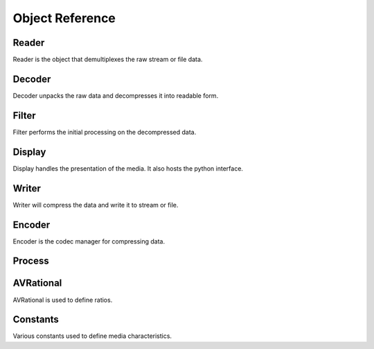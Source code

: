 Object Reference
================

.. _reader:

Reader
------

Reader is the object that demultiplexes the raw stream or file data.

.. py:class:: avio.Reader(str desc)

    Initializes the media reader.

    :param desc: Required media description e.g. "sample.mp4".
    :type desc: str

    .. py:method:: duration()

        :return: The duration of the stream in milliseconds.
        :rtype: int

    .. py:method:: start_time()

        Returns the start time of the media, usually zero, but not always.

        :return: The media start time in milliseconds.
        :rtype: int

    .. py:method:: bit_rate()

        Returns the bit rate of the stream.  This determines the density of the compression, which will 
        affect the accuracy of the uncompressed media.  Higher bit rates will render more accurate 
        display at the expense of larger file sizes or higher stream bandwidth.

        :return: The bit rate in bytes
        :rtype: int

    .. py:method:: start_from(int start)

        The reader can be instructed to start from a point in the middle of the stream.

        :param start: The starting point in milliseconds
        :type start: int

    .. py:method:: end_at(int end)

        The reader can be instructed to stop before the end of the stream.

        :param end: The end point in milliseconds
        :type end: int

    .. py:method:: has_video()

        :return: Whether or not the stream has a video component
        :rtype: bool

    .. py:method:: width()

        :return: The width of the video frames in pixels
        :rtype: int

    .. py:method:: height()

        :return: The height of the video frames in pixels
        :rtype: int

    .. py:method:: frame_rate()

        The frame rate of the media is the number of video frames displayed per second.  This parameter 
        will affect the motion accuracy of the video.  Higher frame rates will appear to move more 
        smoothly.  The frame rate is expressed as an AVRational, which is a fraction of two integers.

        :return: The video frame rate
        :rtype: avio.AVRational

    .. py:method:: pix_fmt()

        The pixel format of the video, expressed as a constant.  See the discussion on pixel formats 
        nearby for more detailed information.

        :return: Pixel Format
        :rtype: avio.AVPixelFormat

    .. py:method:: str_pix_fmt()

        :return: The pixel format in a human readable string
        :rtype: str

    .. py:method:: video_codec()

        The codec describes the compression format for the media, expressed as a constant.  See the discussion
        on codecs nearby for more detailed information.

        :return: The codec ID
        :rtype: avio.AVCodecID

    .. py:method:: str_video_codec()

        :return: The codec ID in a human readable string
        :rtype: str

    .. py:method:: video_bit_rate()

        :return: The bit rate of the video component of the multimedia
        :rtype: int

    .. py:method:: video_time_base()

        The time base describes a factor that determines the calculation of the presentation time stamp (pts). 
        See the discussion on pts nearby for more detailed information.

        :return: The video time base
        :rtype: avio.AVRational

    .. py:method:: has_audio()

        :return: Whether or not the stream has an audio component
        :rtype: bool

    .. py:method:: channels()

        :return: Number of audio channels, e.g. stereo = 2
        :rtype: int

    .. py:method:: sample_rate()

        :return: The number of samples per second of audio in the stream
        :rtype: int

    .. py:method:: frame_size()

        :return: The number of samples contained in a single frame of audio data
        :rtype: int

    .. py:method:: channel_layout()

        :return: The audio channel layout of the stream, expressed as a constant
        :rtype: int

    .. py:method:: str_channel_layout()

        :return: The audio channel layout in a human readable string
        :rtype: str

    .. py:method:: sample_format()

        :return: The audio sample format, expressed as a constant
        :rtype: avio.AVSampleFormat

    .. py:method:: str_sample_format()

        :return: The audio sample format in a human readable string
        :rtype: str

    .. py:method:: audio_codec()

        The codec describes the compression format for the media, expressed as a constant.  See the discussion
        on codecs nearby for more detailed information.

        :return: The codec ID
        :rtype: avio.AVCodecID

    .. py:method:: str_audio_codec()

        :return: The codec ID in a human readable string
        :rtype: str

    .. py:method:: audio_bit_rate()

        :return: The bit rate of the audio component of the multimedia
        :rtype: int

    .. py:method:: audio_time_base()

        The time base describes a factor that determines the calculation of the presentation time stamp (pts). 
        See the discussion on pts nearby for more detailed information.

        :return: The audio time base
        :rtype: avio.AVRational

    .. py:method:: video_out()

        :return: The name of the video output queue
        :rtype: str

    .. py:method:: audio_out()

        :return: The name of the audio output queue
        :rtype: str

    .. py:method:: set_video_out(str name)

        :param name: The video output queue name
        :type name: str

    .. py:method:: set_audio_out(str name)

        :param name: The audio output queue name
        :type name: str

    .. py:attribute:: vpq_max_size

        This attribute sets the maximum size of the reader video queue.  For local files, the default 
        value of 1 is a setting that produces good results.  Streams arriving over the network may 
        require a larger buffer to accomodate structural issues or timing delays in order to preserve 
        the data without dropping frames.  The attribute is set by the user.

        :type: int
        :value: 1

    .. py:attribute:: apq_max_size

        This attribute sets the maximum size of the reader audio queue.  For local files, the default 
        value of 1 is a setting that produces good results.  Streams arriving over the network may 
        require a larger buffer to accomodate structural issues or timing delays in order to preserve 
        the data without dropping frames.  The attribute is set by the user if needed.

        :type: int
        :value: 1

    .. py:attribute:: show_video_pkts

        This attribute may be used to observe the characteristics of video packets in the media.  This 
        may be useful when troubleshooting applications.  This attribute is set by the user if desired.

        :type: bool
        :value: False

    .. py:attribute:: show_audio_pkts

        This attribute may be used to observe the characteristics of audio packets in the media.  This 
        may be useful when troubleshooting applications.  This attribute is set by the user if desired.

        :type: bool
        :value: False

.. _decoder:

Decoder
-------

Decoder unpacks the raw data and decompresses it into readable form.

.. py:class:: avio.Decoder(avio.Reader reader, avio.AVMediaType media_type, avio.AVHWDeviceType 
    hw_device_type = AV_HWDEVICE_TYPE_NONE)

    Initializes the decoder.  A Reader is required to feed packets to the decoder.  The user is required to 
    specify the media type for the decoder.  An option for a hardware device is available for use if the 
    host machine is equipped with the appropriate hardware and drivers.

    Note that the Decoder object is a dual purpose entity that provides functionality for both video and 
    audio streams.  The corresponding methods described apply only to the relevant media type being decoded.

    :param reader: Required media reader.
    :type reader: avio.Reader

    :param media_type: Required media type for decoding
    :type media_type: avio.AVMediaType

    :param hw_device_type: Optional hardware device type
    :type hw_device_type: avio.AVHWDeviceType

    .. py:method:: video_in()

        :return:  The name of the video input queue
        :rtype: str
        
    .. py:method:: audio_in()

        :return:  The name of the audio input queue
        :rtype: str
        
    .. py:method:: video_out()

        :return:  The name of the video output queue
        :rtype: str
        
    .. py:method:: audio_out()

        :return:  The name of the audio output queue
        :rtype: str
        
    .. py:method:: set_video_in(str name)

        :param name:  The video input queue name
        :type name: str

    .. py:method:: set_audio_in(str name)

        :param name:  The audio input queue name
        :type name: str
        
    .. py:method:: set_video_out(str name)

        :param name:  The video output queue name
        :type name: str
        
    .. py:method:: set_audio_out(str name)

        :param name:  The audio output queue name
        :type name: str

    .. py:attribute:: show_frames

        This attribute may be used to observe the characteristics of frames produced by 
        the decoder.  This  may be useful when troubleshooting applications.  This 
        attribute is set by the user if desired.

        :type: bool
        :value: False


.. _filter:

Filter
------

Filter performs the initial processing on the decompressed data.

.. py:class:: avio.Filter(avio.Decoder decoder, str desc)

    Initializes the Filter.  A Decoder is required to feed frames to the filter.  

    Note that the Filter object is a dual purpose entity that provides functionality for both video and 
    audio streams.  The corresponding methods described apply only to the relevant media type being filtered.

    :param decoder: Required decoder.
    :type decoder: avio.Decoder

    :param desc: Required string description of the filter operation
    :type desc: str

    .. py:method:: width()
        
        :return:  The width of the frame in pixels
        :rtype: int

    .. py:method:: height()
        
        :return:  The height of the frame in pixels
        :rtype: int

    .. py:method:: pix_fmt()

        :return:  The pixel format of the frame
        :rtype: avio.AVPixelFormat

    .. py:method:: sample_rate()

        :return:  The sample rate of the stream
        :rtype: int

    .. py:method:: channels()

        :return:  The number of channels of the stream
        :rtype: int

    .. py:method:: channel_layout()

        :return:  The channel layout of the stream
        :rtype: int

    .. py:method:: sample_format()

        :return:  The sample format of the stream
        :rtype: avio.AVSampleFormat

    .. py:method:: frame_size()

        :return:  The frame size the stream
        :rtype: int

    .. py:method:: video_in()

        :return:  The name of the video input queue
        :rtype: str
        
    .. py:method:: audio_in

        :return:  The name of the audio input queue
        :rtype: str
        
    .. py:method:: video_out

        :return:  The name of the video output queue
        :rtype: str
        
    .. py:method:: audio_out

        :return:  The name of the audio output queue
        :rtype: str
        
    .. py:method:: set_video_in(str name)

        :param name:  The video input queue name
        :type name: str

    .. py:method:: set_audio_in(str name)

        :param name:  The audio input queue name
        :type name: str
        
    .. py:method:: set_video_out(str name)

        :param name:  The video output queue name
        :type name: str
        
    .. py:method:: set_audio_out(str name)

        :param name:  The audio output queue name
        :type name: str


.. _display:

Display
-------

Display handles the presentation of the media.  It also hosts the python interface.

.. py:class:: avio.Display(avio.Reader reader)

    Initializes the display.

    :param reader: Required application reader
    :type desc: avio.Reader

    .. py:attribute:: audio_playback_format

        This attribute can be used to change the playback format for audio.  The default is S16

        :type: avio.AVSampleFormat

    .. py:attribute:: disable_audio

        This attribute can be used to ignore audio streams.  Useful if the audio subsystem is not 
        working for some reason

        :type: bool

    .. py:attribute:: hud_enabled

        If set to False, the application will not show the HUD

        :type: bool

    .. py:attribute:: ignore_video_pts

        This attribute will cause the application to ignore time stamps on video frames.  Useful for 
        IP cameras

        :type: bool

    .. py:attribute:: recent_q_size

        The application will maintain a queue of recent video frames, for single step review in reverse 
        time order. Default size is 200

        :type: int

    .. py:attribute:: prepend_recent_write

        If this attribute is set to True, the application will include the recent queue when writing.  
        Note that audio should be disabled if using this option as the queue does not retain audio frames 
        and the output will be distorted if audio is not disabled.

        :type: bool

    .. py:attribute:: font_file

        The application will attempt to find this attribute automatically, which will enable the HUD.  
        In the event that does not work, the user may assign the attribute manually.

        :type: str

    .. py:method:: pin_hud(bool pinned)

        Setting with True will force the HUD to display at all times

        :type name: bool

    .. py:method:: video_in()

        :return:  The name of the video input queue
        :rtype: str
        
    .. py:method:: audio_in

        :return:  The name of the audio input queue
        :rtype: str
        
    .. py:method:: video_out

        :return:  The name of the video output queue
        :rtype: str
        
    .. py:method:: audio_out

        :return:  The name of the audio output queue
        :rtype: str
        
    .. py:method:: set_video_in(str name)

        :param name:  The video input queue name
        :type name: str

    .. py:method:: set_audio_in(str name)

        :param name:  The audio input queue name
        :type name: str
        
    .. py:method:: set_video_out(str name)

        :param name:  The video output queue name
        :type name: str
        
    .. py:method:: set_audio_out(str name)

        :param name:  The audio output queue name
        :type name: str


.. _writer:

Writer
------

Writer will compress the data and write it to stream or file.

.. py:class:: avio.Writer(str desc)

    Initializes the writer.  A description string for the type of file to be written is required.  The
    string that specifies the file type corresponds to the file extension of the type.  Typical cases 
    include "mp4", "webm", "mkv", "mov", "avi".

    :param desc: Required description.
    :type desc: str

    .. py:attribute:: write_dir

        This attribute can be used to instruct the writer to write to a directory other than the system
        default video directory.  This attribute is set by the user if desired.

        :type: str
        :value: A str representing the default video directory

    .. py:attribute:: filename

        This attribute can be used to set the filename of the writer output.  If not set, the system 
        will automatically use a datetime string representing the time when the writing process began.

        :type: str
        :value": A str representing the current datetime

    .. py:attribute:: show_video_pkts

        This attribute may be used to observe the characteristics of video packets in the media.  This 
        may be useful when troubleshooting applications.  This attribute is set by the user if desired.

        :type: bool
        :value: False

    .. py:attribute:: show_audio_pkts

        This attribute may be used to observe the characteristics of audio packets in the media.  This 
        may be useful when troubleshooting applications.  This attribute is set by the user if desired.

        :type: bool
        :value: False

.. _encoder:

Encoder
-------

Encoder is the codec manager for compressing data.

.. py:class:: avio.Encoder(avio.Writer writer, avio.AVMediaType media_type)

    Initializes the Encoder.  A Writer is required to manage the encoder and media.  

    Note that the Encoder object is a dual purpose entity that provides functionality for both video and 
    audio streams.  The corresponding methods described apply only to the relevant media type being filtered.

    :param writer: Required writer.
    :type writer: avio.Writer

    :param media_type: The media type handled by the Encoder
    :type media_type: avio.AVMediaType

    .. py:attribute::  pix_fmt

        :type: avio.AVPixelFormat

    .. py:attribute::  width

        :type: int

    .. py:attribute::  height

        :type: int

    .. py:attribute::  video_bit_rate

        :type: int

    .. py:attribute::  frame_rate

        :type: int

    .. py:attribute::  gop_size

        :type: int

    .. py:attribute::  video_time_base

        :type: avio.AVRational

    .. py:attribute::  profile

        :type: str

    .. py:attribute::  hw_video_codec_name

        :type: str

    .. py:attribute::  hw_device_type

        :type: avio.AVHWDeviceType

    .. py:attribute::  hw_pix_fmt

        :type: avio.AVPixelFormat

    .. py:attribute::  sw_pix_fmt

        :type: avio.AVPixelFormat

    .. py:attribute::  sample_fmt

        :type: avio.AVSampleFormat

    .. py:attribute::  channel_layout

        :type: int

    .. py:attribute::  audio_bit_rate

        :type: int

    .. py:attribute::  sample_rate

        :type: int

    .. py:attribute::  nb_samples

        :type: int

    .. py:attribute::  channels

        :type: int

    .. py:attribute::  audio_time_base

        :type: avio.AVRational

    .. py:method:: set_channel_layout_mono()

        :rtype: void

    .. py:method:: set_channel_layout_stereo()

        :rtype: void

    .. py:attribute:: frame_q_max_size

        This attribute can be used to set the maximum size of the input queue to the encoder. This is 
        used when the preprend_recent_write flag is set and the encoder causes the video to stutter.  
        A good value to try is to match the value of the recent_q_size.

        :type:: int

    .. py:method:: video_in()

        :return:  The name of the video input queue
        :rtype: str
        
    .. py:method:: audio_in

        :return:  The name of the audio input queue
        :rtype: str
        
    .. py:method:: video_out

        :return:  The name of the video output queue
        :rtype: str
        
    .. py:method:: audio_out

        :return:  The name of the audio output queue
        :rtype: str
        
    .. py:method:: set_video_in(str name)

        :param name:  The video input queue name
        :type name: str

    .. py:method:: set_audio_in(str name)

        :param name:  The audio input queue name
        :type name: str
        
    .. py:method:: set_video_out(str name)

        :param name:  The video output queue name
        :type name: str
        
    .. py:method:: set_audio_out(str name)

        :param name:  The audio output queue name
        :type name: str

.. _process:

Process
-------

.. py:class:: avio.Process()

    Process is the main object of an avio application.  It bundles the selected component objects into 
    a threaded framework and launches with the run command.  The order in which objects are added is not 
    critical, but it may be helpful to view the system in terms of data flow through the components. 
    Additionally, the process object may be used to trim and merge media files.

    .. py:method:: add_reader(avio.Reader reader)  

        :param reader: The application reader, one per application
        :type reader: avio.Reader

    .. py:method:: add_decoder(avio.Decoder decoder)

        :param decoder: Decodes the reader output, one for each media type
        :type decoder: avio.Decoder

    .. py:method:: add_filter(avio.Filter filter)

        :param filter: Filters the decoded frames, one for each decoder (optional)
        :type filter: avio.Filter

    .. py:method:: add_display(avio.Display display)

        :param display: Displays the video and audio frames, one per application
        :type display: avio.Display

    .. py:method:: set_python(avio.Display, str file_path, str python_class)

        :param display: The application display
        :type display: avio.Display

        :param file_path: The name of the python file used to process video frames
        :type file_path: str

        :param python_class: The name of the python Class
        :type python_class: str

    .. py:method:: set_python_init_arg(Display, str arg)

        :param arg: The string used to initialized the python Class
        :type arg: str
        
    .. py:method:: add_encoder(avio.Encoder encoder)

        :param encoder: The encoder for the media, one for each type
        :type encoder: avio.Encoder

    .. py:method:: add_frame_drain(str frame_q_name)

        :param frame_q_name: The name of the queue to be drained
        :type frame_q_name: str

    .. py:method:: add_packet_drain(str pkt_q_name)

        :param pkt_q_name: The name of the queue to be drained
        :type pkt_q_name: str

    .. py:method:: run()

        This method takes no arguments

    .. py:method:: trim(str in_filename, str out_filename, int start, int end)

        :param in_filename: The name of the media file to be trimmed
        :type in_filename: str

        :param out_filename: The name of the output file
        :type out_filename: str

        :param start: The starting point of the trim, in milliseconds
        :type start: int

        :param end: The end point of the trim, in milliseconds
        :type end: int

    .. py:method:: merge(str out_filename)

        Note that input file names are assigned to the merge_filenames varaible prior to invocation of this command

        :param out_filename: The name of the output file.  
        :type out_filename: str

    .. py:attribute:: merge_filenames(tuple[str] filenames)

        :param filenames: The media files to be merged
        :type filenames: tuple[str]

.. _avrational:

AVRational
----------

AVRational is used to define ratios.

.. py:class:: avio.AVRational()

    This class is used by ffmpeg to define ratios referenced in media streams, mostly related to time factors.
    There are several function calls that return this type, and Encoders may require this as an input 
    parameter.  It has only two fields, num and den, which are the numerator and denominator of the fraction 
    repsectively.  When assigning a value of this type, the variable is instantiated with no arguments.  This 
    results in zero values for num and den, which can subsequently be assigned to their desired values.  If 
    the decimal equivalent of the number is required, convert num and den to floats and then divide.

    .. py:attribute:: num

        The numerator of the ratio fraction

        :type: int
        :value: 0

    .. py:attribute:: den

        The denominator of the ratio fraction

        :type: int
        :value: 0

.. _constants:

Constants
---------

Various constants used to define media characteristics.

.. c:enum:: avio.AVMediaType

    AVMEDIA_TYPE_VIDEO

    AVMEDIA_TYPE_AUDIO

    AVMEDIA_TYPE_UNKNOWN

.. c:enum:: avio.AVPixelFormat

    AV_PIX_FMT_YUV420P

    AV_PIX_FMT_BGR24

    AV_PIX_FMT_RGB24

    AV_PIX_FMT_NV12

    AV_PIX_FMT_NV21

    AV_PIX_FMT_RGBA

    AV_PIX_FMT_BGRA

    AV_PIX_FMT_VAAPI

    AV_PIX_FMT_CUDA

    AV_PIX_FMT_QSV

    AV_PIX_FMT_D3D11VA_VLD

    AV_PIX_FMT_VDPAU

    AV_PIX_FMT_D3D11

    AV_PIX_FMT_OPENCL
        
    AV_PIX_FMT_GRAY8

    AV_PIX_FMT_NONE

.. c:enum:: avio.AVHWDeviceType
        
    AV_HWDEVICE_TYPE_CUDA

    AV_HWDEVICE_TYPE_VDPAU

    AV_HWDEVICE_TYPE_VAAPI

    AV_HWDEVICE_TYPE_DXVA2

    AV_HWDEVICE_TYPE_QSV

    AV_HWDEVICE_TYPE_VIDEOTOOLBOX

    AV_HWDEVICE_TYPE_D3D11VA

    AV_HWDEVICE_TYPE_DRM

    AV_HWDEVICE_TYPE_OPENCL

    AV_HWDEVICE_TYPE_MEDIACODEC

    AV_HWDEVICE_TYPE_NONE

.. c:enum:: avio.AVSampleFormat

    AV_SAMPLE_FMT_U8

    AV_SAMPLE_FMT_S16

    AV_SAMPLE_FMT_S32

    AV_SAMPLE_FMT_FLT

    AV_SAMPLE_FMT_DBL

    AV_SAMPLE_FMT_U8P

    AV_SAMPLE_FMT_S16P

    AV_SAMPLE_FMT_S32P

    AV_SAMPLE_FMT_FLTP

    AV_SAMPLE_FMT_DBLP

    AV_SAMPLE_FMT_S64

    AV_SAMPLE_FMT_S64P

    AV_SAMPLE_FMT_NB

    AV_SAMPLE_FMT_NONE



